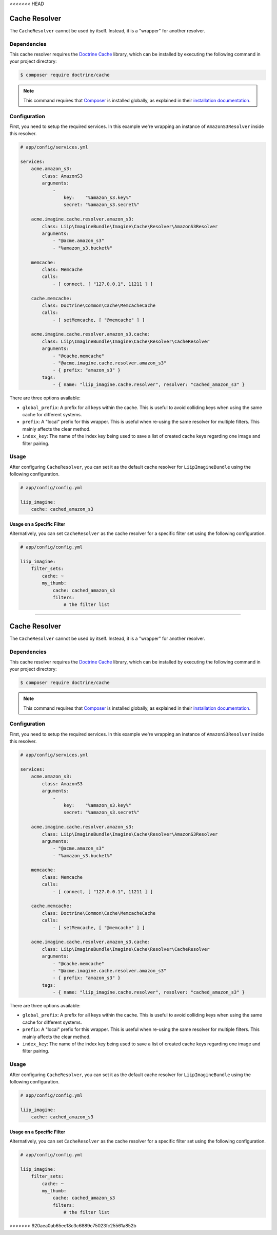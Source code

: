 <<<<<<< HEAD

.. _cache-resolver-cache:

Cache Resolver
==============

The ``CacheResolver`` cannot be used by itself. Instead, it is a "wrapper" for
another resolver.


Dependencies
------------

This cache resolver requires the `Doctrine Cache`_ library, which can be installed
by executing the following command in your project directory:

.. code-block:: bash

    $ composer require doctrine/cache

.. note::

    This command requires that `Composer`_ is installed globally, as explained in
    their `installation documentation`_.

Configuration
-------------

First, you need to setup the required services. In this example we're wrapping an
instance of ``AmazonS3Resolver`` inside this resolver.

.. code-block:: yaml

    # app/config/services.yml

    services:
        acme.amazon_s3:
            class: AmazonS3
            arguments:
                -
                    key:    "%amazon_s3.key%"
                    secret: "%amazon_s3.secret%"

        acme.imagine.cache.resolver.amazon_s3:
            class: Liip\ImagineBundle\Imagine\Cache\Resolver\AmazonS3Resolver
            arguments:
                - "@acme.amazon_s3"
                - "%amazon_s3.bucket%"

        memcache:
            class: Memcache
            calls:
                - [ connect, [ "127.0.0.1", 11211 ] ]

        cache.memcache:
            class: Doctrine\Common\Cache\MemcacheCache
            calls:
                - [ setMemcache, [ "@memcache" ] ]

        acme.imagine.cache.resolver.amazon_s3.cache:
            class: Liip\ImagineBundle\Imagine\Cache\Resolver\CacheResolver
            arguments:
                - "@cache.memcache"
                - "@acme.imagine.cache.resolver.amazon_s3"
                - { prefix: "amazon_s3" }
            tags:
                - { name: "liip_imagine.cache.resolver", resolver: "cached_amazon_s3" }

There are three options available:

* ``global_prefix``: A prefix for all keys within the cache. This is useful to
  avoid colliding keys when using the same cache for different systems.
* ``prefix``: A "local" prefix for this wrapper. This is useful when re-using the
  same resolver for multiple filters. This mainly affects the clear method.
* ``index_key``: The name of the index key being used to save a list of created
  cache keys regarding one image and filter pairing.


Usage
-----

After configuring ``CacheResolver``, you can set it as the default cache resolver
for ``LiipImagineBundle`` using the following configuration.

.. code-block:: yaml

    # app/config/config.yml

    liip_imagine:
        cache: cached_amazon_s3


Usage on a Specific Filter
~~~~~~~~~~~~~~~~~~~~~~~~~~

Alternatively, you can set ``CacheResolver`` as the cache resolver for a specific
filter set using the following configuration.

.. code-block:: yaml

    # app/config/config.yml

    liip_imagine:
        filter_sets:
            cache: ~
            my_thumb:
                cache: cached_amazon_s3
                filters:
                    # the filter list


.. _`Doctrine Cache`: https://github.com/doctrine/cache
.. _`Composer`: https://getcomposer.org/
.. _`installation documentation`: https://getcomposer.org/doc/00-intro.md
=======

.. _cache-resolver-cache:

Cache Resolver
==============

The ``CacheResolver`` cannot be used by itself. Instead, it is a "wrapper" for
another resolver.


Dependencies
------------

This cache resolver requires the `Doctrine Cache`_ library, which can be installed
by executing the following command in your project directory:

.. code-block:: bash

    $ composer require doctrine/cache

.. note::

    This command requires that `Composer`_ is installed globally, as explained in
    their `installation documentation`_.

Configuration
-------------

First, you need to setup the required services. In this example we're wrapping an
instance of ``AmazonS3Resolver`` inside this resolver.

.. code-block:: yaml

    # app/config/services.yml

    services:
        acme.amazon_s3:
            class: AmazonS3
            arguments:
                -
                    key:    "%amazon_s3.key%"
                    secret: "%amazon_s3.secret%"

        acme.imagine.cache.resolver.amazon_s3:
            class: Liip\ImagineBundle\Imagine\Cache\Resolver\AmazonS3Resolver
            arguments:
                - "@acme.amazon_s3"
                - "%amazon_s3.bucket%"

        memcache:
            class: Memcache
            calls:
                - [ connect, [ "127.0.0.1", 11211 ] ]

        cache.memcache:
            class: Doctrine\Common\Cache\MemcacheCache
            calls:
                - [ setMemcache, [ "@memcache" ] ]

        acme.imagine.cache.resolver.amazon_s3.cache:
            class: Liip\ImagineBundle\Imagine\Cache\Resolver\CacheResolver
            arguments:
                - "@cache.memcache"
                - "@acme.imagine.cache.resolver.amazon_s3"
                - { prefix: "amazon_s3" }
            tags:
                - { name: "liip_imagine.cache.resolver", resolver: "cached_amazon_s3" }

There are three options available:

* ``global_prefix``: A prefix for all keys within the cache. This is useful to
  avoid colliding keys when using the same cache for different systems.
* ``prefix``: A "local" prefix for this wrapper. This is useful when re-using the
  same resolver for multiple filters. This mainly affects the clear method.
* ``index_key``: The name of the index key being used to save a list of created
  cache keys regarding one image and filter pairing.


Usage
-----

After configuring ``CacheResolver``, you can set it as the default cache resolver
for ``LiipImagineBundle`` using the following configuration.

.. code-block:: yaml

    # app/config/config.yml

    liip_imagine:
        cache: cached_amazon_s3


Usage on a Specific Filter
~~~~~~~~~~~~~~~~~~~~~~~~~~

Alternatively, you can set ``CacheResolver`` as the cache resolver for a specific
filter set using the following configuration.

.. code-block:: yaml

    # app/config/config.yml

    liip_imagine:
        filter_sets:
            cache: ~
            my_thumb:
                cache: cached_amazon_s3
                filters:
                    # the filter list


.. _`Doctrine Cache`: https://github.com/doctrine/cache
.. _`Composer`: https://getcomposer.org/
.. _`installation documentation`: https://getcomposer.org/doc/00-intro.md
>>>>>>> 920aea0ab65ee18c3c6889c75023fc25561a852b

